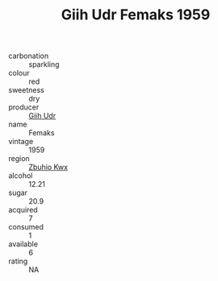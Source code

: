 :PROPERTIES:
:ID:                     ddb7839c-63b5-4d43-85e5-71c6bcfdeeb1
:END:
#+TITLE: Giih Udr Femaks 1959

- carbonation :: sparkling
- colour :: red
- sweetness :: dry
- producer :: [[id:38c8ce93-379c-4645-b249-23775ff51477][Giih Udr]]
- name :: Femaks
- vintage :: 1959
- region :: [[id:36bcf6d4-1d5c-43f6-ac15-3e8f6327b9c4][Zbuhio Kwx]]
- alcohol :: 12.21
- sugar :: 20.9
- acquired :: 7
- consumed :: 1
- available :: 6
- rating :: NA


